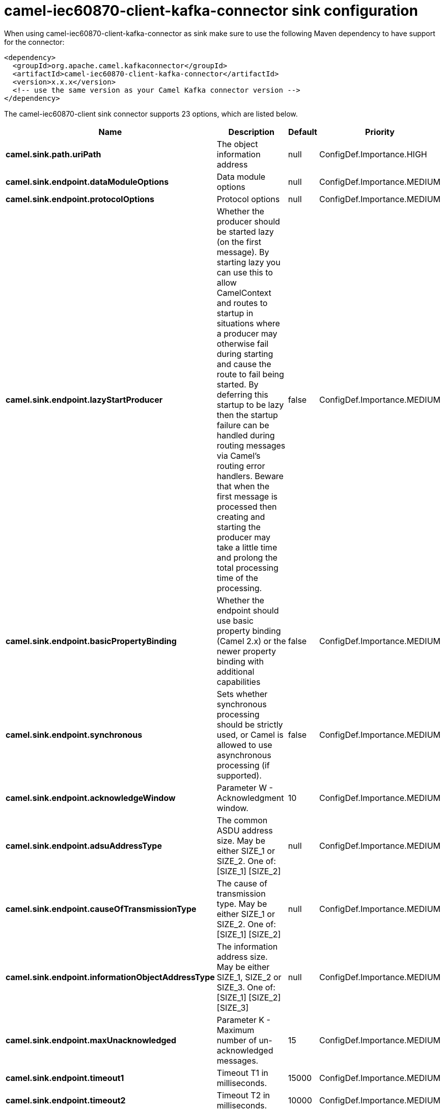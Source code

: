 // kafka-connector options: START
[[camel-iec60870-client-kafka-connector-sink]]
= camel-iec60870-client-kafka-connector sink configuration

When using camel-iec60870-client-kafka-connector as sink make sure to use the following Maven dependency to have support for the connector:

[source,xml]
----
<dependency>
  <groupId>org.apache.camel.kafkaconnector</groupId>
  <artifactId>camel-iec60870-client-kafka-connector</artifactId>
  <version>x.x.x</version>
  <!-- use the same version as your Camel Kafka connector version -->
</dependency>
----


The camel-iec60870-client sink connector supports 23 options, which are listed below.



[width="100%",cols="2,5,^1,2",options="header"]
|===
| Name | Description | Default | Priority
| *camel.sink.path.uriPath* | The object information address | null | ConfigDef.Importance.HIGH
| *camel.sink.endpoint.dataModuleOptions* | Data module options | null | ConfigDef.Importance.MEDIUM
| *camel.sink.endpoint.protocolOptions* | Protocol options | null | ConfigDef.Importance.MEDIUM
| *camel.sink.endpoint.lazyStartProducer* | Whether the producer should be started lazy (on the first message). By starting lazy you can use this to allow CamelContext and routes to startup in situations where a producer may otherwise fail during starting and cause the route to fail being started. By deferring this startup to be lazy then the startup failure can be handled during routing messages via Camel's routing error handlers. Beware that when the first message is processed then creating and starting the producer may take a little time and prolong the total processing time of the processing. | false | ConfigDef.Importance.MEDIUM
| *camel.sink.endpoint.basicPropertyBinding* | Whether the endpoint should use basic property binding (Camel 2.x) or the newer property binding with additional capabilities | false | ConfigDef.Importance.MEDIUM
| *camel.sink.endpoint.synchronous* | Sets whether synchronous processing should be strictly used, or Camel is allowed to use asynchronous processing (if supported). | false | ConfigDef.Importance.MEDIUM
| *camel.sink.endpoint.acknowledgeWindow* | Parameter W - Acknowledgment window. | 10 | ConfigDef.Importance.MEDIUM
| *camel.sink.endpoint.adsuAddressType* | The common ASDU address size. May be either SIZE_1 or SIZE_2. One of: [SIZE_1] [SIZE_2] | null | ConfigDef.Importance.MEDIUM
| *camel.sink.endpoint.causeOfTransmissionType* | The cause of transmission type. May be either SIZE_1 or SIZE_2. One of: [SIZE_1] [SIZE_2] | null | ConfigDef.Importance.MEDIUM
| *camel.sink.endpoint.informationObjectAddressType* | The information address size. May be either SIZE_1, SIZE_2 or SIZE_3. One of: [SIZE_1] [SIZE_2] [SIZE_3] | null | ConfigDef.Importance.MEDIUM
| *camel.sink.endpoint.maxUnacknowledged* | Parameter K - Maximum number of un-acknowledged messages. | 15 | ConfigDef.Importance.MEDIUM
| *camel.sink.endpoint.timeout1* | Timeout T1 in milliseconds. | 15000 | ConfigDef.Importance.MEDIUM
| *camel.sink.endpoint.timeout2* | Timeout T2 in milliseconds. | 10000 | ConfigDef.Importance.MEDIUM
| *camel.sink.endpoint.timeout3* | Timeout T3 in milliseconds. | 20000 | ConfigDef.Importance.MEDIUM
| *camel.sink.endpoint.causeSourceAddress* | Whether to include the source address | null | ConfigDef.Importance.MEDIUM
| *camel.sink.endpoint.connectionTimeout* | Timeout in millis to wait for client to establish a connected connection. | 10000 | ConfigDef.Importance.MEDIUM
| *camel.sink.endpoint.ignoreBackgroundScan* | Whether background scan transmissions should be ignored. | true | ConfigDef.Importance.MEDIUM
| *camel.sink.endpoint.ignoreDaylightSavingTime* | Whether to ignore or respect DST | false | ConfigDef.Importance.MEDIUM
| *camel.sink.endpoint.timeZone* | The timezone to use. May be any Java time zone string | "UTC" | ConfigDef.Importance.MEDIUM
| *camel.sink.endpoint.connectionId* | An identifier grouping connection instances | null | ConfigDef.Importance.MEDIUM
| *camel.component.iec60870-client.defaultConnectionOptions* | Default connection options | null | ConfigDef.Importance.MEDIUM
| *camel.component.iec60870-client.lazyStartProducer* | Whether the producer should be started lazy (on the first message). By starting lazy you can use this to allow CamelContext and routes to startup in situations where a producer may otherwise fail during starting and cause the route to fail being started. By deferring this startup to be lazy then the startup failure can be handled during routing messages via Camel's routing error handlers. Beware that when the first message is processed then creating and starting the producer may take a little time and prolong the total processing time of the processing. | false | ConfigDef.Importance.MEDIUM
| *camel.component.iec60870-client.basicPropertyBinding* | Whether the component should use basic property binding (Camel 2.x) or the newer property binding with additional capabilities | false | ConfigDef.Importance.MEDIUM
|===
// kafka-connector options: END
